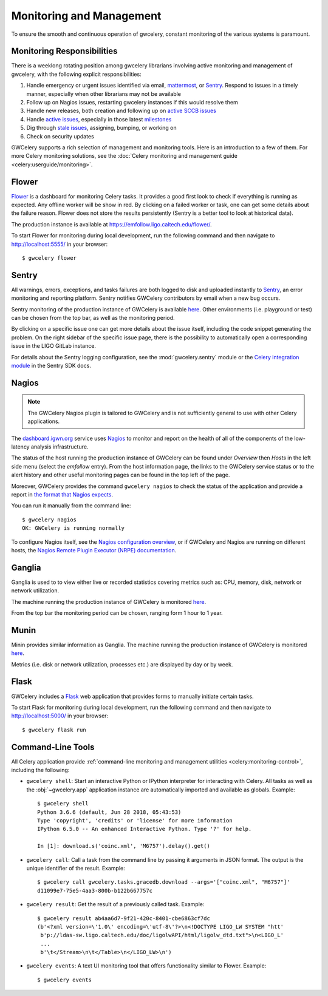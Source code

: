 .. highlight:: shell-session

Monitoring and Management
=========================

To ensure the smooth and continuous operation of gwcelery, constant monitoring
of the various systems is paramount.

Monitoring Responsibilities
---------------------------

There is a weeklong rotating position among gwcelery librarians involving
active monitoring and management of gwcelery, with the following explicit
responsibilities:

1.  Handle emergency or urgent issues identified via email, mattermost_, or
    Sentry_. Respond to issues in a timely manner, especially when other
    librarians may not be available

2.  Follow up on Nagios issues, restarting gwcelery instances if this would
    resolve them

3.  Handle new releases, both creation and following up on `active SCCB issues`_

4.  Handle `active issues`_, especially in those latest milestones_

5.  Dig through `stale issues`_, assigning, bumping, or working on

6.  Check on security updates

GWCelery supports a rich selection of management and monitoring tools. Here is
an introduction to a few of them. For more Celery monitoring solutions, see the
:doc:`Celery monitoring and management guide <celery:userguide/monitoring>`.

Flower
------

Flower_ is a dashboard for monitoring Celery tasks.
It provides a good first look to check if everything is running as expected.
Any offline worker will be show in red. By clicking on a failed worker or task,
one can get some details about the failure reason. Flower does not store the results
persistently (Sentry is a better tool to look at historical data).

The production instance is available at
https://emfollow.ligo.caltech.edu/flower/.

.. image:: _static/flower-screenshot.png
   :alt: Screenshot of Flower

To start Flower for
monitoring during local development, run the following command and then
navigate to http://localhost:5555/ in your browser::

    $ gwcelery flower

Sentry
------

All warnings, errors, exceptions, and tasks failures are both logged to disk
and uploaded instantly to Sentry_, an error monitoring and reporting platform.
Sentry notifies GWCelery contributors by email when a new bug occurs.

Sentry monitoring of the production instance of GWCelery is available
`here <https://ligo-caltech.sentry.io/issues/?environment=production&project=1425216&referrer=sidebar>`__.
Other environments (i.e. playground or test) can be chosen from the top bar, as well as the
monitoring period.

By clicking on a specific issue one can get more details about the issue itself, including the
code snippet generating the problem.
On the right sidebar of the specific issue page,
there is the possibility to automatically open a corresponding issue in the LIGO
GitLab instance.

.. image:: _static/sentry-screenshot.png
   :alt: Screenshot of Sentry

For details about the Sentry logging configuration, see the
:mod:`gwcelery.sentry` module or the `Celery integration module`_ in the Sentry
SDK docs.

Nagios
------

.. note::
   The GWCelery Nagios plugin is tailored to GWCelery and is not sufficiently
   general to use with other Celery applications.

The dashboard.igwn.org_ service uses Nagios_ to monitor
and report on the health of all of the components of the low-latency analysis
infrastructure.

The status of the host running the production instance of GWCelery can be
found under *Overview* then *Hosts* in the left side menu (select the *emfollow* entry).
From the host information page, the links to the GWCelery service status or
to the alert history and other useful monitoring pages can be found in the top
left of the page.

.. image:: _static/nagios-screenshot.png
   :alt: Screenshot of Nagios

Moreover, GWCelery provides the command ``gwcelery nagios`` to check the status of the
application and provide a report in `the format that Nagios expects`_.

You can run it manually from the command line::

    $ gwcelery nagios
    OK: GWCelery is running normally

To configure Nagios itself, see the `Nagios configuration overview`_, or if
GWCelery and Nagios are running on different hosts, the `Nagios Remote Plugin
Executor (NRPE) documentation`_.

Ganglia
-------

Ganglia is used to to view either live or recorded statistics covering metrics such as:
CPU, memory, disk, network or network utilization.

The machine running the production instance of GWCelery is monitored
`here <https://ldas-gridmon.ligo.caltech.edu/ganglia/?r=hour&cs=&ce=&m=load_one&c=Servers&h=emfollow.ldas.cit&tab=m&vn=&tz=&hide-hf=false&mc=2&z=medium&metric_group=ALLGROUPS>`__.

.. image:: _static/ganglia-screenshot.png
   :alt: Screenshot of Ganglia

From the top bar the monitoring period can be chosen, ranging form 1 hour to 1 year.

Munin
-----

Minin provides similar information as Ganglia. The machine running the production instance of GWCelery is monitored
`here <https://ldas-gridmon.ligo.caltech.edu/munin/ldas.cit/emfollow.ldas.cit/>`__.

.. image:: _static/munin-screenshot.png
   :alt: Screenshot of Nagios

Metrics (i.e. disk or network utilization, processes etc.) are displayed by day or by week.

Flask
-----

GWCelery includes a Flask_ web application that provides forms to manually
initiate certain tasks.

To start Flask for monitoring during local development, run the following
command and then navigate to http://localhost:5000/ in your browser::

    $ gwcelery flask run


Command-Line Tools
------------------

All Celery application provide :ref:`command-line monitoring and management
utilities <celery:monitoring-control>`, including the following:

*   ``gwcelery shell``: Start an interactive Python or IPython interpreter for
    interacting with Celery. All tasks as well as the :obj:`~gwcelery.app`
    application instance are automatically imported and available as globals.
    Example::

        $ gwcelery shell
        Python 3.6.6 (default, Jun 28 2018, 05:43:53)
        Type 'copyright', 'credits' or 'license' for more information
        IPython 6.5.0 -- An enhanced Interactive Python. Type '?' for help.

        In [1]: download.s('coinc.xml', 'M6757').delay().get()

*   ``gwcelery call``: Call a task from the command line by passing it arguments
    in JSON format. The output is the unique identifier of the result.
    Example::

        $ gwcelery call gwcelery.tasks.gracedb.download --args='["coinc.xml", "M6757"]'
        d11099e7-75e5-4aa3-800b-b122b667757c

*   ``gwcelery result``: Get the result of a previously called task. Example::

        $ gwcelery result ab4aa6d7-9f21-420c-8401-cbe6863cf7dc
        (b'<?xml version=\'1.0\' encoding=\'utf-8\'?>\n<!DOCTYPE LIGO_LW SYSTEM "htt'
         b'p://ldas-sw.ligo.caltech.edu/doc/ligolwAPI/html/ligolw_dtd.txt">\n<LIGO_L'
         ...
         b'\t</Stream>\n\t</Table>\n</LIGO_LW>\n')

*   ``gwcelery events``: A text UI monitoring tool that offers functionality
    similar to Flower. Example::

        $ gwcelery events

    .. image:: _static/celeryevent-screenshot.png
       :alt: Screenshot of celeryevent text UI monitor

.. _active SCCB issues: https://git.ligo.org/computing/sccb/-/issues/?sort=updated_asc&state=opened&search=gwcelery&first_page_size=100
.. _active issues: https://git.ligo.org/emfollow/gwcelery/-/issues/?sort=updated_desc&state=opened&first_page_size=100
.. _milestones: https://git.ligo.org/groups/emfollow/-/milestones?search_title=GWCelery&state=&sort=
.. _stale issues: https://git.ligo.org/emfollow/gwcelery/-/issues/?sort=updated_asc&state=opened&first_page_size=100
.. _Flower: https://flower.readthedocs.io/
.. _dashboard.igwn.org: https://dashboard.igwn.org/
.. _mattermost: https://chat.ligo.org/ligo/channels/emfollow
.. _monitor.ligo.org: https://monitor.ligo.org/
.. _Nagios: https://www.nagios.com
.. _the format that Nagios expects: https://assets.nagios.com/downloads/nagioscore/docs/nagioscore/3/en/pluginapi.html
.. _Nagios configuration overview: https://assets.nagios.com/downloads/nagioscore/docs/nagioscore/4/en/config.html
.. _Nagios Remote Plugin Executor (NRPE) documentation: https://assets.nagios.com/downloads/nagioscore/docs/nrpe/NRPE.pdf
.. _Sentry: https://sentry.io/
.. _`on premise`: https://docs.sentry.io/server/
.. _`Celery integration module`: https://docs.sentry.io/platforms/python/celery/
